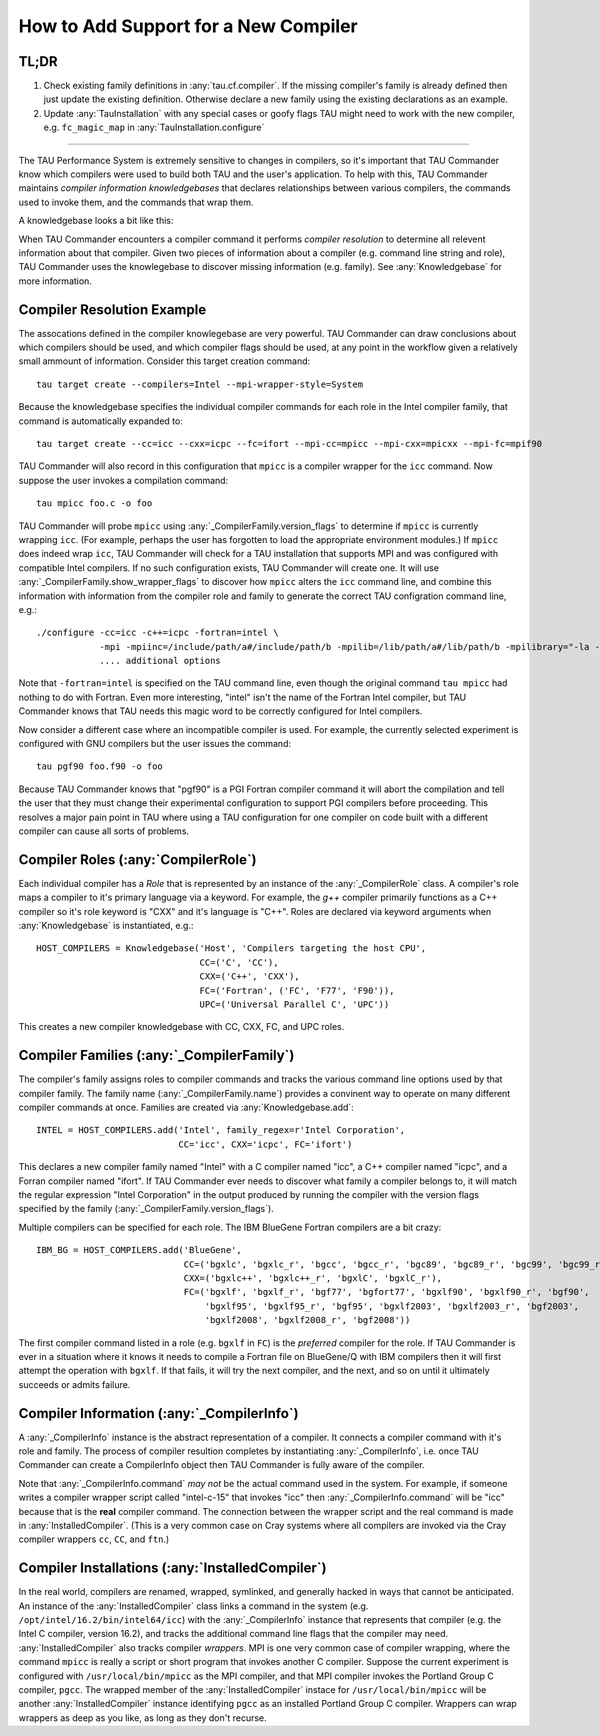 How to Add Support for a New Compiler
=====================================

TL;DR
-----

1. Check existing family definitions in :any:`tau.cf.compiler`.  If the missing compiler's family is already 
   defined then just update the existing definition.  Otherwise declare a new family using the existing declarations
   as an example.  
2. Update :any:`TauInstallation` with any special cases or goofy flags TAU might need to work with the new compiler,
   e.g. ``fc_magic_map`` in :any:`TauInstallation.configure`

-------------------------------------------------------------------------------

The TAU Performance System is extremely sensitive to changes in compilers, so it's important that TAU Commander know
which compilers were used to build both TAU and the user's application.  To help with this, TAU Commander maintains 
*compiler information knowledgebases* that declares relationships between various compilers, the commands used to invoke
them, and the commands that wrap them.

A knowledgebase looks a bit like this:

.. image:: _static/tau.cf.compiler.png
   :height: 400px

When TAU Commander encounters a compiler command it performs *compiler resolution* to determine all relevent 
information about that compiler.  Given two pieces of information about a compiler (e.g. command line string and role), 
TAU Commander uses the knowlegebase to discover missing information (e.g. family).
See :any:`Knowledgebase` for more information.


Compiler Resolution Example
---------------------------

The assocations defined in the compiler knowlegebase are very powerful.  TAU Commander can draw conclusions about which
compilers should be used, and which compiler flags should be used, at any point in the workflow given a relatively small
ammount of information.  Consider this target creation command::

   tau target create --compilers=Intel --mpi-wrapper-style=System

Because the knowledgebase specifies the individual compiler commands for each role in the Intel compiler family, that
command is automatically expanded to::

   tau target create --cc=icc --cxx=icpc --fc=ifort --mpi-cc=mpicc --mpi-cxx=mpicxx --mpi-fc=mpif90

TAU Commander will also record in this configuration that ``mpicc`` is a compiler wrapper for the ``icc``
command. Now suppose the user invokes a compilation command::

   tau mpicc foo.c -o foo
   
TAU Commander will probe ``mpicc`` using :any:`_CompilerFamily.version_flags` to determine if ``mpicc`` is currently
wrapping ``icc``.  (For example, perhaps the user has forgotten to load the appropriate environment modules.)  
If ``mpicc`` does indeed wrap ``icc``, TAU Commander will check for a TAU installation that supports MPI and 
was configured with compatible Intel compilers.  If no such configuration exists, TAU Commander will create one. 
It will use :any:`_CompilerFamily.show_wrapper_flags` to discover how ``mpicc`` alters the ``icc`` command line, and
combine this information with information from the compiler role and family to generate the correct TAU configration
command line, e.g.::

   ./configure -cc=icc -c++=icpc -fortran=intel \
               -mpi -mpiinc=/include/path/a#/include/path/b -mpilib=/lib/path/a#/lib/path/b -mpilibrary="-la -lb"
               .... additional options
               
Note that ``-fortran=intel`` is specified on the TAU command line, even though the original command ``tau mpicc``
had nothing to do with Fortran.  Even more interesting, "intel" isn't the name of the Fortran Intel compiler, but TAU
Commander knows that TAU needs this magic word to be correctly configured for Intel compilers.

Now consider a different case where an incompatible compiler is used.  For example, the currently selected experiment
is configured with GNU compilers but the user issues the command::

   tau pgf90 foo.f90 -o foo
   
Because TAU Commander knows that "pgf90" is a PGI Fortran compiler command it will abort the compilation and tell
the user that they must change their experimental configuration to support PGI compilers before proceeding.  This
resolves a major pain point in TAU where using a TAU configuration for one compiler on code built with a different
compiler can cause all sorts of problems.


Compiler Roles (:any:`CompilerRole`)
------------------------------------

Each individual compiler has a *Role* that is represented by an instance of the :any:`_CompilerRole` class.
A compiler's role maps a compiler to it's primary language via a keyword.  For example, the `g++` compiler 
primarily functions as a C++ compiler so it's role keyword is "CXX" and it's language is "C++".  Roles are
declared via keyword arguments when :any:`Knowledgebase` is instantiated, e.g.::
   
   HOST_COMPILERS = Knowledgebase('Host', 'Compilers targeting the host CPU',
                                  CC=('C', 'CC'),
                                  CXX=('C++', 'CXX'),
                                  FC=('Fortran', ('FC', 'F77', 'F90')),
                                  UPC=('Universal Parallel C', 'UPC'))

This creates a new compiler knowledgebase with CC, CXX, FC, and UPC roles.


Compiler Families (:any:`_CompilerFamily`)
------------------------------------------

The compiler's family assigns roles to compiler commands and tracks the various command line options used by that
compiler family.  The family name (:any:`_CompilerFamily.name`) provides a convinent way to operate on many different
compiler commands at once.  Families are created via :any:`Knowledgebase.add`::
   
   INTEL = HOST_COMPILERS.add('Intel', family_regex=r'Intel Corporation',
                              CC='icc', CXX='icpc', FC='ifort')

This declares a new compiler family named "Intel" with a C compiler named "icc", a C++ compiler named "icpc", and a
Forran compiler named "ifort".  If TAU Commander ever needs to discover what family a compiler belongs to, it will 
match the regular expression "Intel Corporation" in the output produced by running the compiler with the version
flags specified by the family (:any:`_CompilerFamily.version_flags`).

Multiple compilers can be specified for each role.  The IBM BlueGene Fortran compilers are a bit crazy::
   
   IBM_BG = HOST_COMPILERS.add('BlueGene',
                               CC=('bgxlc', 'bgxlc_r', 'bgcc', 'bgcc_r', 'bgc89', 'bgc89_r', 'bgc99', 'bgc99_r'),
                               CXX=('bgxlc++', 'bgxlc++_r', 'bgxlC', 'bgxlC_r'),
                               FC=('bgxlf', 'bgxlf_r', 'bgf77', 'bgfort77', 'bgxlf90', 'bgxlf90_r', 'bgf90', 
                                   'bgxlf95', 'bgxlf95_r', 'bgf95', 'bgxlf2003', 'bgxlf2003_r', 'bgf2003', 
                                   'bgxlf2008', 'bgxlf2008_r', 'bgf2008')) 

The first compiler command listed in a role (e.g. ``bgxlf`` in ``FC``) is the *preferred* compiler for the role. 
If TAU Commander is ever in a situation where it knows it needs to compile a Fortran file on BlueGene/Q with IBM
compilers then it will first attempt the operation with ``bgxlf``.  If that fails, it will try the next compiler,
and the next, and so on until it ultimately succeeds or admits failure.


Compiler Information (:any:`_CompilerInfo`)
-------------------------------------------

A :any:`_CompilerInfo` instance is the abstract representation of a compiler.  It connects a compiler command with it's
role and family. The process of compiler resultion completes by instantiating :any:`_CompilerInfo`, i.e. once TAU 
Commander can create a CompilerInfo object then TAU Commander is fully aware of the compiler.  

Note that :any:`_CompilerInfo.command` *may not* be the actual command used in the system.  For example, if someone
writes a compiler wrapper script called "intel-c-15" that invokes "icc" then :any:`_CompilerInfo.command` will be "icc"
because that is the **real** compiler command.  The connection between the wrapper script and the real command is
made in :any:`InstalledCompiler`.  (This is a very common case on Cray systems where all compilers are invoked via
the Cray compiler wrappers ``cc``, ``CC``, and ``ftn``.)


Compiler Installations (:any:`InstalledCompiler`)
-------------------------------------------------

In the real world, compilers are renamed, wrapped, symlinked, and
generally hacked in ways that cannot be anticipated.  An instance of the :any:`InstalledCompiler` class links a
command in the system (e.g. ``/opt/intel/16.2/bin/intel64/icc``) with the :any:`_CompilerInfo` instance that represents
that compiler (e.g. the Intel C compiler, version 16.2), and tracks the additional command line flags that the compiler
may need.  :any:`InstalledCompiler` also tracks compiler *wrappers*. MPI is one very  common case of compiler 
wrapping, where the command ``mpicc`` is really a script or short program that invokes another C compiler.  Suppose the 
current experiment is configured with ``/usr/local/bin/mpicc`` as the MPI compiler, and that MPI compiler invokes the 
Portland Group C compiler, ``pgcc``.  The wrapped member of the :any:`InstalledCompiler` instace for ``/usr/local/bin/mpicc`` 
will be another :any:`InstalledCompiler` instance identifying ``pgcc`` as an installed Portland Group C compiler.  Wrappers
can wrap wrappers as deep as you like, as long as they don't recurse.

